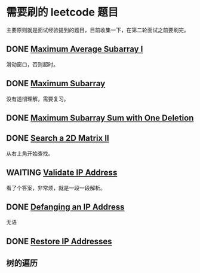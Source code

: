 * 需要刷的 leetcode 题目

主要原则就是面试经验提到的题目，目前收集一下，在第二轮面试之前要刷完。

** DONE [[https://leetcode.com/problems/maximum-average-subarray-i/][Maximum Average Subarray I]]
   CLOSED: [2020-01-10 五 11:57] DEADLINE: <2020-01-10 五>

滑动窗口，否则超时。   

** DONE [[https://leetcode.com/problems/maximum-subarray/][Maximum Subarray]]
   CLOSED: [2020-01-10 五 12:45] DEADLINE: <2020-01-10 五>

没有透彻理解，需要复习。

** DONE [[https://leetcode.com/problems/maximum-subarray-sum-with-one-deletion/][Maximum Subarray Sum with One Deletion]]
   CLOSED: [2020-01-10 五 14:13] DEADLINE: <2037-01-10 六>

** DONE [[https://leetcode.com/problems/search-a-2d-matrix-ii/][Search a 2D Matrix II]]
   CLOSED: [2020-01-11 六 15:37] DEADLINE: <2037-01-10 六>
从右上角开始查找。
** WAITING [[https://leetcode.com/problems/validate-ip-address/][Validate IP Address]]
   DEADLINE: <2037-01-10 六>

看了个答案，非常烦，就是一段一段解析。

** DONE [[https://leetcode.com/problems/defanging-an-ip-address/][Defanging an IP Address]]
   CLOSED: [2020-01-11 六 15:48] DEADLINE: <2037-01-10 六>
无语
** DONE [[https://leetcode.com/problems/restore-ip-addresses/][Restore IP Addresses]]
   CLOSED: [2020-01-11 六 17:48] DEADLINE: <2037-01-10 六>

** 树的遍历
   DEADLINE: <2020-01-11 六>
